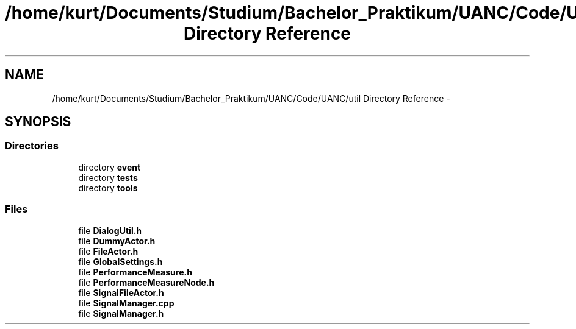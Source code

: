 .TH "/home/kurt/Documents/Studium/Bachelor_Praktikum/UANC/Code/UANC/util Directory Reference" 3 "Sun Mar 26 2017" "Version 0.1" "UANC" \" -*- nroff -*-
.ad l
.nh
.SH NAME
/home/kurt/Documents/Studium/Bachelor_Praktikum/UANC/Code/UANC/util Directory Reference \- 
.SH SYNOPSIS
.br
.PP
.SS "Directories"

.in +1c
.ti -1c
.RI "directory \fBevent\fP"
.br
.ti -1c
.RI "directory \fBtests\fP"
.br
.ti -1c
.RI "directory \fBtools\fP"
.br
.in -1c
.SS "Files"

.in +1c
.ti -1c
.RI "file \fBDialogUtil\&.h\fP"
.br
.ti -1c
.RI "file \fBDummyActor\&.h\fP"
.br
.ti -1c
.RI "file \fBFileActor\&.h\fP"
.br
.ti -1c
.RI "file \fBGlobalSettings\&.h\fP"
.br
.ti -1c
.RI "file \fBPerformanceMeasure\&.h\fP"
.br
.ti -1c
.RI "file \fBPerformanceMeasureNode\&.h\fP"
.br
.ti -1c
.RI "file \fBSignalFileActor\&.h\fP"
.br
.ti -1c
.RI "file \fBSignalManager\&.cpp\fP"
.br
.ti -1c
.RI "file \fBSignalManager\&.h\fP"
.br
.in -1c
